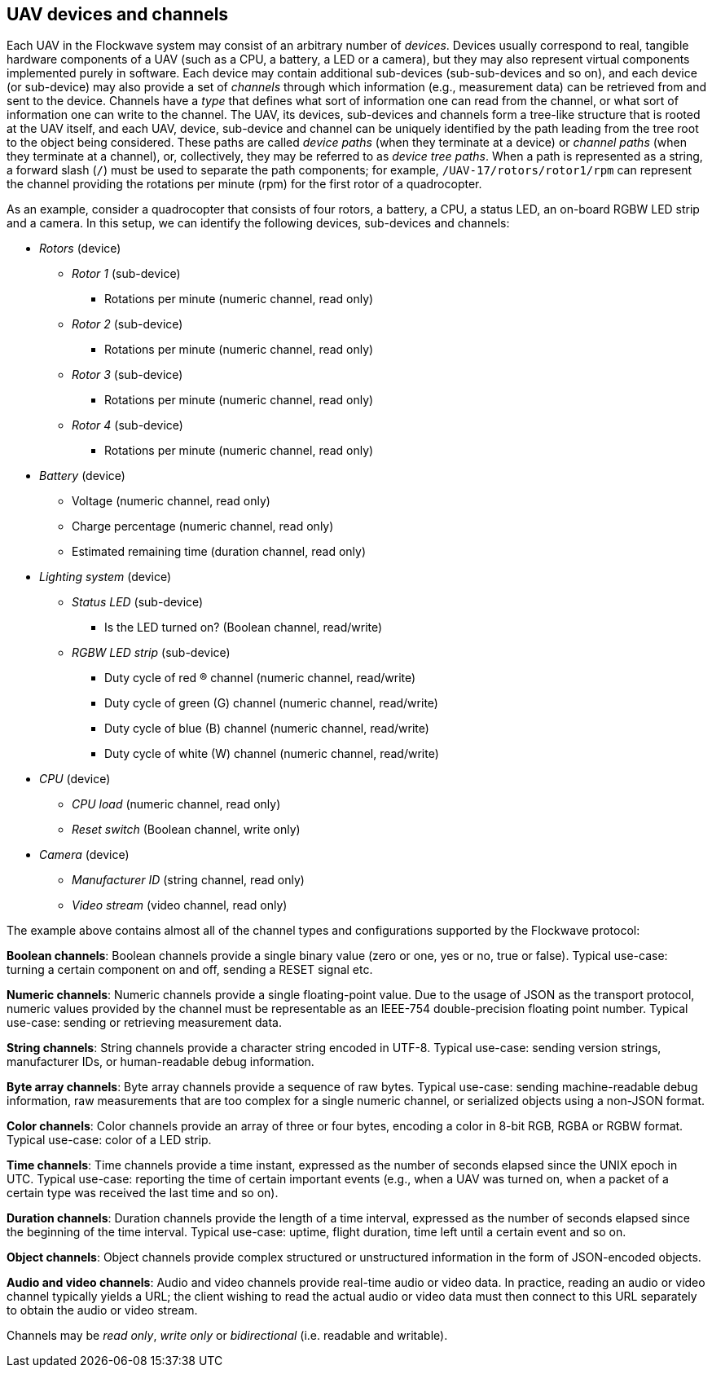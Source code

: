 == UAV devices and channels

Each UAV in the Flockwave system may consist of an arbitrary number of
_devices_. Devices usually correspond to real, tangible hardware
components of a UAV (such as a CPU, a battery, a LED or a camera), but
they may also represent virtual components implemented purely in
software. Each device may contain additional sub-devices
(sub-sub-devices and so on), and each device (or sub-device) may also
provide a set of _channels_ through which information (e.g., measurement
data) can be retrieved from and sent to the device. Channels have a
_type_ that defines what sort of information one can read from the
channel, or what sort of information one can write to the channel. The
UAV, its devices, sub-devices and channels form a tree-like structure
that is rooted at the UAV itself, and each UAV, device, sub-device and
channel can be uniquely identified by the path leading from the tree
root to the object being considered. These paths are called _device
paths_ (when they terminate at a device) or _channel paths_ (when they
terminate at a channel), or, collectively, they may be referred to as
_device tree paths_. When a path is represented as a string, a forward
slash (`/`) must be used to separate the path components; for example,
`/UAV-17/rotors/rotor1/rpm` can represent the channel providing the
rotations per minute (rpm) for the first rotor of a quadrocopter.

As an example, consider a quadrocopter that consists of four rotors, a
battery, a CPU, a status LED, an on-board RGBW LED strip and a camera.
In this setup, we can identify the following devices, sub-devices and
channels:

* _Rotors_ (device)
** _Rotor 1_ (sub-device)
*** Rotations per minute (numeric channel, read only)
** _Rotor 2_ (sub-device)
*** Rotations per minute (numeric channel, read only)
** _Rotor 3_ (sub-device)
*** Rotations per minute (numeric channel, read only)
** _Rotor 4_ (sub-device)
*** Rotations per minute (numeric channel, read only)
* _Battery_ (device)
** Voltage (numeric channel, read only)
** Charge percentage (numeric channel, read only)
** Estimated remaining time (duration channel, read only)
* _Lighting system_ (device)
** _Status LED_ (sub-device)
*** Is the LED turned on? (Boolean channel, read/write)
** _RGBW LED strip_ (sub-device)
*** Duty cycle of red (R) channel (numeric channel, read/write)
*** Duty cycle of green (G) channel (numeric channel, read/write)
*** Duty cycle of blue (B) channel (numeric channel, read/write)
*** Duty cycle of white (W) channel (numeric channel, read/write)
* _CPU_ (device)
** _CPU load_ (numeric channel, read only)
** _Reset switch_ (Boolean channel, write only)
* _Camera_ (device)
** _Manufacturer ID_ (string channel, read only)
** _Video stream_ (video channel, read only)

The example above contains almost all of the channel types and
configurations supported by the Flockwave protocol:

*Boolean channels*: Boolean channels provide a single binary value (zero
or one, yes or no, true or false). Typical use-case: turning a certain
component on and off, sending a RESET signal etc.

*Numeric channels*: Numeric channels provide a single floating-point
value. Due to the usage of JSON as the transport protocol, numeric
values provided by the channel must be representable as an IEEE-754
double-precision floating point number. Typical use-case: sending or
retrieving measurement data.

*String channels*: String channels provide a character string encoded in
UTF-8. Typical use-case: sending version strings, manufacturer IDs, or
human-readable debug information.

*Byte array channels*: Byte array channels provide a sequence of raw
bytes. Typical use-case: sending machine-readable debug information, raw
measurements that are too complex for a single numeric channel, or
serialized objects using a non-JSON format.

*Color channels*: Color channels provide an array of three or four
bytes, encoding a color in 8-bit RGB, RGBA or RGBW format. Typical
use-case: color of a LED strip.

*Time channels*: Time channels provide a time instant, expressed as the
number of seconds elapsed since the UNIX epoch in UTC. Typical use-case:
reporting the time of certain important events (e.g., when a UAV was
turned on, when a packet of a certain type was received the last time
and so on).

*Duration channels*: Duration channels provide the length of a time
interval, expressed as the number of seconds elapsed since the beginning
of the time interval. Typical use-case: uptime, flight duration, time
left until a certain event and so on.

*Object channels*: Object channels provide complex structured or
unstructured information in the form of JSON-encoded objects.

*Audio and video channels*: Audio and video channels provide real-time
audio or video data. In practice, reading an audio or video channel
typically yields a URL; the client wishing to read the actual audio or
video data must then connect to this URL separately to obtain the audio
or video stream.

Channels may be _read only_, _write only_ or _bidirectional_
(i.e. readable and writable).
